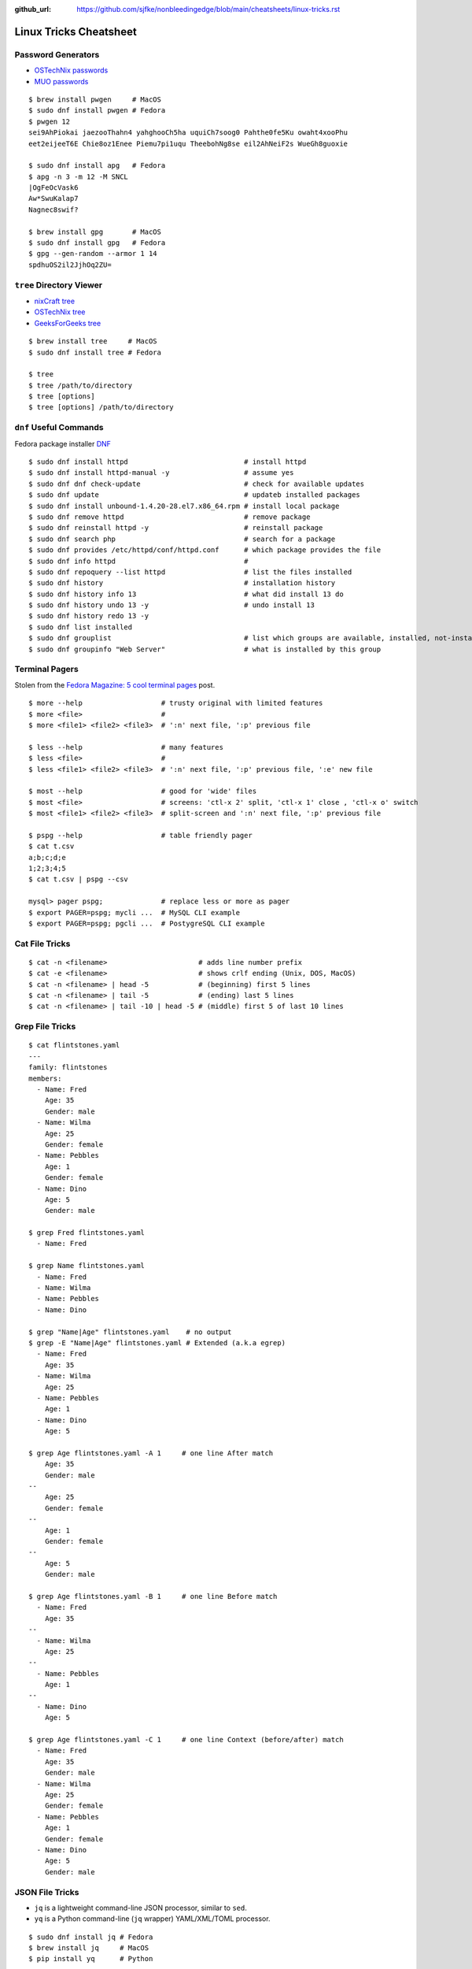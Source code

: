 :github_url: https://github.com/sjfke/nonbleedingedge/blob/main/cheatsheets/linux-tricks.rst

***********************
Linux Tricks Cheatsheet
***********************

Password Generators
===================

* `OSTechNix passwords <https://www.ostechnix.com/4-easy-ways-to-generate-a-strong-password-in-linux/>`_
* `MUO passwords <https://www.makeuseof.com/tag/5-ways-generate-secure-passwords-linux/>`_

::

	$ brew install pwgen     # MacOS
	$ sudo dnf install pwgen # Fedora
	$ pwgen 12
	sei9AhPiokai jaezooThahn4 yahghooCh5ha uquiCh7soog0 Pahthe0fe5Ku owaht4xooPhu
	eet2eijeeT6E Chie8oz1Enee Piemu7pi1uqu TheebohNg8se eil2AhNeiF2s WueGh8guoxie
	
	$ sudo dnf install apg   # Fedora
	$ apg -n 3 -m 12 -M SNCL
	|OgFeOcVask6
	Aw*SwuKalap7
	Nagnec8swif?
	
	$ brew install gpg       # MacOS
	$ sudo dnf install gpg   # Fedora
	$ gpg --gen-random --armor 1 14
	spdhuOS2il2JjhOq2ZU=


``tree`` Directory Viewer
=========================

* `nixCraft tree <https://www.cyberciti.biz/faq/linux-show-directory-structure-command-line/>`_
* `OSTechNix tree <https://www.ostechnix.com/view-directory-tree-structure-linux/>`_
* `GeeksForGeeks tree <https://www.geeksforgeeks.org/tree-command-unixlinux/>`_

::

	$ brew install tree     # MacOS
	$ sudo dnf install tree # Fedora
	
	$ tree
	$ tree /path/to/directory
	$ tree [options]
	$ tree [options] /path/to/directory

``dnf`` Useful Commands
=======================

Fedora package installer `DNF <https://www.rootusers.com/25-useful-dnf-command-examples-for-package-management-in-linux/>`_

::

	$ sudo dnf install httpd                            # install httpd
	$ sudo dnf install httpd-manual -y                  # assume yes
	$ sudo dnf dnf check-update                         # check for available updates
	$ sudo dnf update                                   # updateb installed packages
	$ sudo dnf install unbound-1.4.20-28.el7.x86_64.rpm # install local package
	$ sudo dnf remove httpd                             # remove package
	$ sudo dnf reinstall httpd -y                       # reinstall package
	$ sudo dnf search php                               # search for a package
	$ sudo dnf provides /etc/httpd/conf/httpd.conf      # which package provides the file
	$ sudo dnf info httpd                               # 
	$ sudo dnf repoquery --list httpd                   # list the files installed
	$ sudo dnf history                                  # installation history
	$ sudo dnf history info 13                          # what did install 13 do
	$ sudo dnf history undo 13 -y                       # undo install 13
	$ sudo dnf history redo 13 -y
	$ sudo dnf list installed
	$ sudo dnf grouplist                                # list which groups are available, installed, not-installed.
	$ sudo dnf groupinfo "Web Server"                   # what is installed by this group

Terminal Pagers
===============

Stolen from the `Fedora Magazine: 5 cool terminal pages <https://fedoramagazine.org/5-cool-terminal-pagers-in-fedora/#more-29502>`_ post.

::

	$ more --help                   # trusty original with limited features
	$ more <file>                   # 
	$ more <file1> <file2> <file3>  # ':n' next file, ':p' previous file

	$ less --help                   # many features
	$ less <file>                   # 
	$ less <file1> <file2> <file3>  # ':n' next file, ':p' previous file, ':e' new file

	$ most --help                   # good for 'wide' files
	$ most <file>                   # screens: 'ctl-x 2' split, 'ctl-x 1' close , 'ctl-x o' switch 
	$ most <file1> <file2> <file3>  # split-screen and ':n' next file, ':p' previous file

	$ pspg --help                   # table friendly pager
	$ cat t.csv
	a;b;c;d;e
	1;2;3;4;5
	$ cat t.csv | pspg --csv
	
	mysql> pager pspg;              # replace less or more as pager	
	$ export PAGER=pspg; mycli ...  # MySQL CLI example
	$ export PAGER=pspg; pgcli ...  # PostygreSQL CLI example	

Cat File Tricks
===============

::

    $ cat -n <filename>                      # adds line number prefix
    $ cat -e <filename>                      # shows crlf ending (Unix, DOS, MacOS)
    $ cat -n <filename> | head -5            # (beginning) first 5 lines
    $ cat -n <filename> | tail -5            # (ending) last 5 lines
    $ cat -n <filename> | tail -10 | head -5 # (middle) first 5 of last 10 lines

Grep File Tricks
================

::

    $ cat flintstones.yaml
    ---
    family: flintstones
    members:
      - Name: Fred
        Age: 35
        Gender: male
      - Name: Wilma
        Age: 25
        Gender: female
      - Name: Pebbles
        Age: 1
        Gender: female
      - Name: Dino
        Age: 5
        Gender: male

    $ grep Fred flintstones.yaml
      - Name: Fred

    $ grep Name flintstones.yaml
      - Name: Fred
      - Name: Wilma
      - Name: Pebbles
      - Name: Dino

    $ grep "Name|Age" flintstones.yaml    # no output
    $ grep -E "Name|Age" flintstones.yaml # Extended (a.k.a egrep)
      - Name: Fred
        Age: 35
      - Name: Wilma
        Age: 25
      - Name: Pebbles
        Age: 1
      - Name: Dino
        Age: 5

    $ grep Age flintstones.yaml -A 1     # one line After match
        Age: 35
        Gender: male
    --
        Age: 25
        Gender: female
    --
        Age: 1
        Gender: female
    --
        Age: 5
        Gender: male

    $ grep Age flintstones.yaml -B 1     # one line Before match
      - Name: Fred
        Age: 35
    --
      - Name: Wilma
        Age: 25
    --
      - Name: Pebbles
        Age: 1
    --
      - Name: Dino
        Age: 5

    $ grep Age flintstones.yaml -C 1     # one line Context (before/after) match
      - Name: Fred
        Age: 35
        Gender: male
      - Name: Wilma
        Age: 25
        Gender: female
      - Name: Pebbles
        Age: 1
        Gender: female
      - Name: Dino
        Age: 5
        Gender: male

JSON File Tricks
================

* ``jq`` is a lightweight command-line JSON processor, similar to ``sed``.
* ``yq`` is a Python command-line (``jq`` wrapper) YAML/XML/TOML processor.

::

    $ sudo dnf install jq # Fedora
    $ brew install jq     # MacOS
    $ pip install yq      # Python

    # Command Line examples
    $ echo '{"fruit":{"name":"apple","color":"green","price":1.20}}' | jq '.' # pretty-print
    $ curl http://api.open-notify.org/iss-now.json | jq '.' # pretty-print HTTP response

    # Simple JSON file example
    $ jq '.' fruit.json
    {
        "fruit": {
        "name": "apple",
        "color": "green",
        "price": 1.2
        }
    }
    $ jq '.' fruit.json                         # pretty-print file
    $ jq '.fruit.color' fruit.json              # extract colors
    $ jq '.fruit.color,.fruit.price' fruit.json # extract colors and price
    $ jq '.fruit | keys' fruit.json             # keys

    # JSON array example
    $ jq '.' fruits.json
    [
      {
        "name": "apple",
        "color": "green",
        "price": 1.2
      },
      {
        "name": "banana",
        "color": "yellow",
        "price": 0.5
      },
      {
        "name": "kiwi",
        "color": "green",
        "price": 1.25
      }
    ]

    $ jq '.' fruits.json           # pretty-print
    $ jq '.[] | .name' fruits.json # list all fruits in the array
    $ jq '.[].name' fruits.json    # list all fruits in the array
    $ jq '.[1]' fruits.json        # array element 1

* `Guide to Linux jq Command for JSON Processing <https://www.baeldung.com/linux/jq-command-json>`_
* `Querying JSON and XML with jq and xq <https://www.ashbyhq.com/blog/engineering/jq-and-yq>`_
* `yq: Command-line YAML/XML/TOML processor - jq wrapper for YAML, XML, TOML documents <https://github.com/kislyuk/yq>`_
* `jq, xq and yq - Handy tools for the command line <https://blog.lazy-evaluation.net/posts/linux/jq-xq-yq.html>`_
* `TOML [Tom's Obvious Minimal Language] (.INI like) <https://toml.io/en/>`_


Gnome Desktop Custom Launcher
=============================

Using `PyCharm Community Edition <https://www.jetbrains.com/pycharm/>`_ as an example,
`download the PyCharm Community Edition <https://www.jetbrains.com/pycharm/download/#section=linux>`_ and unpack the
``tar.gz`` file into ``$HOME/Applications``

Create the ``com.jetbrains.pycharm.community.desktop`` file, modify it as necessary, and then copy it to
``$HOME/.local/share/applications``

::

    $ cat com.jetbrains.pycharm.community.desktop
    [Desktop Entry]
    Encoding=UTF-8
    Name=PyCharm
    Exec=/home/<user>/Applications//bin/pycharm.sh
    Icon=/home/<user>/Applications/pycharm-community/bin/pycharm.png
    Type=Application
    Version=2022.2.2
    Terminal=false
    Categories=Development;

    $ cp ./com.jetbrains.pycharm.community.desktop $HOME/.local/share/applications

* `Adding a Custom Launcher to Gnome Shell <https://hackeradam.com/post/custom-launcher-gnome-shell/>`_
* `Guide to Desktop Entry Files in Linux <https://www.baeldung.com/linux/desktop-entry-files>`_
* `KDE and GNOME desktop environments have adopted a similar format <https://specifications.freedesktop.org/desktop-entry-spec/latest/index.html#introduction>`_
* `DBUS Specification Message Protocol Names <https://dbus.freedesktop.org/doc/dbus-specification.html#message-protocol-names>`_

Brendan Gregg's Homepage
========================

*G'Day. I use this site to share and bookmark various things, mostly my work with computers.
While I currently work on large scale cloud computing performance at Intel (previously Netflix), this site
reflects my own opinions and work from over the years. I have a personal blog, and I'm also on twitter.*

*This page lists everything: Documentation, Videos, Software, Misc.
For a short selection of most popular content, see my Overview page.*

* `Overview <https://www.brendangregg.com/overview.html>`_
* `Linux Performance <https://www.brendangregg.com/linuxperf.html>`_
* `Blog Posts <https://www.brendangregg.com/blog/index.html>`_


Managing ``.rc`` files
======================

* `Managing dotfiles with rcm on Fedora <https://fedoramagazine.org/managing-dotfiles-rcm/>`_

By default, rcm uses ``~/.dotfiles`` for storing all the dotfiles it manages.

A managed dotfile is actually stored inside ``~/.dotfiles``, and a symlinked.

For example, if ``~/.bashrc`` is tracked by ``rcm``, a long listing would look like this.

::

	$ ls -l ~/.bashrc
	lrwxrwxrwx. 1 link link 27 Dec 16 05:19 .bashrc -> /home/geoff/.dotfiles/bashrc
	
	
``rcm`` consists of 4 commands:

* ``mkrc`` – convert a file into a dotfile managed by rcm
* ``lsrc`` – list files managed by rcm
* ``rcup`` – synchronize dotfiles managed by rcm
* ``rcdn`` – remove all the symlinks managed by rcm

Fedora 36 Live CD install
=========================

Of course backup everything you want to keep because you are going to reformat the HDD or SSD!

The *live* installation is process is well documented and robust so simply follow:

* `Download Fedora 36 Workstation <https://getfedora.org/en/workstation/download/>`_
* `Creating and using a live installation image <https://docs.fedoraproject.org/en-US/quick-docs/creating-and-using-a-live-installation-image/index.html>`_

Next add the `RPM Fusion <https://rpmfusion.org/RPM%20Fusion>`_ repositories, by installing and configuring them as
described in `RPMFusion Configuration <https://rpmfusion.org/Configuration>`_

Finally consult `Fedora Quick Docs <https://docs.fedoraproject.org/en-US/quick-docs/>`_ especially the *Adding and managing software* section.

Some of the perennial *audio* and *video* playback issues are still there, so follow these instructions.

* `Installing plugins for playing movies and music <https://docs.fedoraproject.org/en-US/quick-docs/assembly_installing-plugins-for-playing-movies-and-music/>`_

::

    $ sudo dnf install gstreamer1-plugins-{bad-\*,good-\*,base} gstreamer1-plugin-openh264 gstreamer1-libav --exclude=gstreamer1-plugins-bad-free-devel
    $ sudo dnf install lame\* --exclude=lame-devel
    $ sudo dnf group upgrade --with-optional Multimedia
